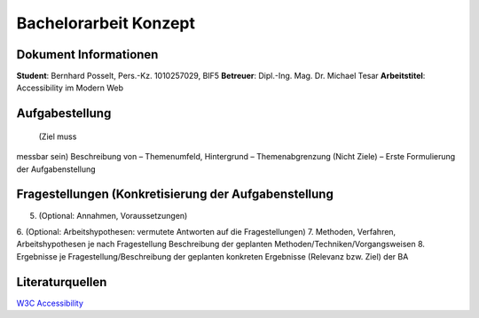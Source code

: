 Bachelorarbeit Konzept
======================

Dokument Informationen
----------------------
**Student**: Bernhard Posselt, Pers.-Kz. 1010257029, BIF5
**Betreuer**: Dipl.-Ing. Mag. Dr. Michael Tesar
**Arbeitstitel**: Accessibility im Modern Web

Aufgabestellung
---------------
 (Ziel muss
messbar sein) Beschreibung von
– Themenumfeld, Hintergrund
– Themenabgrenzung (Nicht Ziele)
– Erste Formulierung der Aufgabenstellung


Fragestellungen (Konkretisierung der Aufgabenstellung
-----------------------------------------------------

5. (Optional: Annahmen, Voraussetzungen)
6. (Optional: Arbeitshypothesen: vermutete Antworten auf
die Fragestellungen)
7. Methoden, Verfahren, Arbeitshypothesen je nach
Fragestellung Beschreibung der geplanten
Methoden/Techniken/Vorgangsweisen
8. Ergebnisse je Fragestellung/Beschreibung der geplanten
konkreten Ergebnisse (Relevanz bzw. Ziel) der BA

Literaturquellen
----------------
`W3C Accessibility <http://www.w3.org/standards/techs/accessibility>`_